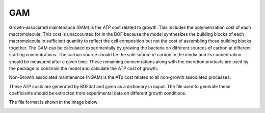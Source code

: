 GAM
===

Growth-associated maintenance (GAM) is the ATP cost related to growth. This includes the polymerization cost of each macromolecule. This cost is unaccounted for in the BOF because the model synthesizes the building blocks of each macromolecule in sufficient quantity to reflect the cell composition but not the cost of assembling those building blocks together. The GAM can be calculated experimentally by growing the bacteria on different sources of carbon at different starting concentrations. The carbon source should be the sole source of carbon in the media and its concentration should be measured after a given time. These remaining concentrations along with the excretion products are used by the package to constrain the model and calculate the ATP cost of growth.

Non-Growth associated maintenance (NGAM) is the ATp cost related to all non-growth associated processes.

These ATP costs are generated by BOFdat and given as a dictionary in ouput. The file used to generate these coefficients should be extracted from experimental data on different growth conditions. 

The file format is shown in the image below:

.. image:: /gam_file.png
